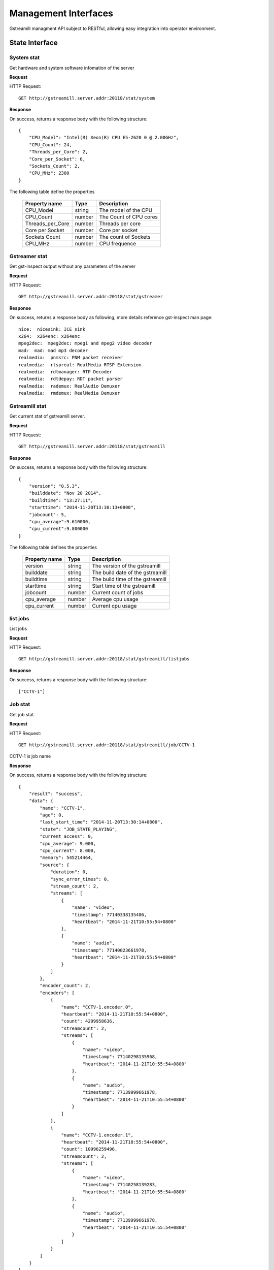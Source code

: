 Management Interfaces
*********************

Gstreamill managment API subject to RESTful, allowing easy integration into operator environment.

State Interface
===============

System stat
-----------

Get hardware and system software infomation of the server

**Request**

HTTP Request::

    GET http://gstreamill.server.addr:20118/stat/system

**Response**

On success, returns a response body with the following structure::

    {
        "CPU_Model": "Intel(R) Xeon(R) CPU E5-2620 0 @ 2.00GHz",
        "CPU_Count": 24,
        "Threads_per_Core": 2,
        "Core_per_Socket": 6,
        "Sockets_Count": 2,
        "CPU_MHz": 2300
    }

The following table define the properties

    ================ ====== ======================
    Property name    Type   Description
    ================ ====== ======================
    CPU_Model        string The model of the CPU
    CPU_Count        number The Count of CPU cores
    Threads_per_Core number Threads per core
    Core per Socket  number Core per socket
    Sockets Count    number The count of Sockets
    CPU_MHz          number CPU frequence
    ================ ====== ======================

Gstreamer stat
--------------

Get gst-inspect output without any parameters of the server

**Request**

HTTP Request::

    GET http://gstreamill.server.addr:20118/stat/gstreamer

**Response**

On success, returns a response body as following, more details reference gst-inspect man page::

    nice:  nicesink: ICE sink
    x264:  x264enc: x264enc
    mpeg2dec:  mpeg2dec: mpeg1 and mpeg2 video decoder
    mad:  mad: mad mp3 decoder
    realmedia:  pnmsrc: PNM packet receiver
    realmedia:  rtspreal: RealMedia RTSP Extension
    realmedia:  rdtmanager: RTP Decoder
    realmedia:  rdtdepay: RDT packet parser
    realmedia:  rademux: RealAudio Demuxer
    realmedia:  rmdemux: RealMedia Demuxer 

Gstreamill stat
---------------

Get current stat of gstreamill server.

**Request**

HTTP Request::

    GET http://gstreamill.server.addr:20118/stat/gstreamill

**Response**

On success, returns a response body with the following structure::

    {
        "version": "0.5.3",
        "builddate": "Nov 20 2014",
        "buildtime": "13:27:11",
        "starttime": "2014-11-20T13:30:13+0800",
        "jobcount": 5,
        "cpu_average":9.610000,
        "cpu_current":9.800000
    }

The following table defines the properties

    ============= ====== =================================
    Property name Type   Description
    ============= ====== =================================
    version       string The version of the gstreamill
    builddate     string The build date of the gstreamill
    buildtime     string The build time of the gstreamill
    starttime     string Start time of the gstreamill
    jobcount      number Current count of jobs
    cpu_average   number Average cpu usage
    cpu_current   number Current cpu usage
    ============= ====== =================================

list jobs
---------

List jobs

**Request**

HTTP Request::

    GET http://gstreamill.server.addr:20118/stat/gstreamill/listjobs

**Response**

On success, returns a response body with the following structure::

    ["CCTV-1"]

Job stat
--------

Get job stat.

**Request**

HTTP Request::

    GET http://gstreamill.server.addr:20118/stat/gstreamill/job/CCTV-1

CCTV-1 is job name

**Response**

On success, returns a response body with the following structure::

    {
        "result": "success",
        "data": {
            "name": "CCTV-1",
            "age": 0,
            "last_start_time": "2014-11-20T13:30:14+0800",
            "state": "JOB_STATE_PLAYING",
            "current_access": 0,
            "cpu_average": 9.000,
            "cpu_current": 8.000,
            "memory": 545214464,
            "source": {
                "duration": 0,
                "sync_error_times": 0,
                "stream_count": 2,
                "streams": [
                    {
                        "name": "video",
                        "timestamp": 77140338135406,
                        "heartbeat": "2014-11-21T10:55:54+0800"
                    },
                    {
                        "name": "audio",
                        "timestamp": 77140023661978,
                        "heartbeat": "2014-11-21T10:55:54+0800"
                    }
                ]
            },
            "encoder_count": 2,
            "encoders": [
                {
                    "name": "CCTV-1.encoder.0",
                    "heartbeat": "2014-11-21T10:55:54+0800",
                    "count": 4209958636,
                    "streamcount": 2,
                    "streams": [
                        {
                            "name": "video",
                            "timestamp": 77140298135968,
                            "heartbeat": "2014-11-21T10:55:54+0800"
                        },
                        {
                            "name": "audio",
                            "timestamp": 77139999661978,
                            "heartbeat": "2014-11-21T10:55:54+0800"
                        }
                    ]
                },
                {
                    "name": "CCTV-1.encoder.1",
                    "heartbeat": "2014-11-21T10:55:54+0800",
                    "count": 10996259496,
                    "streamcount": 2,
                    "streams": [
                        {
                            "name": "video",
                            "timestamp": 77140258139283,
                            "heartbeat": "2014-11-21T10:55:54+0800"
                        },
                        {
                            "name": "audio",
                            "timestamp": 77139999661978,
                            "heartbeat": "2014-11-21T10:55:54+0800"
                        }
                    ]
                }
            ]
        }
    }

The following table defines the properties

**response json**

    ================ =========== ====================================================
    Property name    Type        Description
    ================ =========== ====================================================
    result           string      Request result, success or failure
    data             json object Job stat
    ================ =========== ====================================================

**data**

    ================ =========== ====================================================
    Property name    Type        Description
    ================ =========== ====================================================
    name             string      Job name
    age              number      Restart times, for live job only
    last_start_time  string      The time of most recently restart, for live job only
    stat             string      Current stat of the job
    current_access   number      Count of concurrent access
    cpu_average      number      Average CPU usage
    cpu_current      number      Current CPU usage
    memory           number      Memory usage
    source           json object Source of the job
    encoder_count    number      Count of encoders output
    encoders         array       encoders array
    ================ =========== ====================================================

**source**

    ================ =========== ====================================================
    Property name    Type        Description
    ================ =========== ====================================================
    duration         number      media duration, for transcode job only
    sync_error_times number      use for audio video sync check
    stream_count     number      streams count
    streams          array       streams array
    ================ =========== ====================================================

**encoder**

    ================ =========== ====================================================
    Property name    Type        Description
    ================ =========== ====================================================
    name             string      encoder name
    heartbeat        string      encoder heart beat
    count            number      encoder output bytes count
    streamcount      number      streams count
    streams          array       streams array
    ================ =========== ====================================================

**streams**

    ================ =========== ====================================================
    Property name    Type        Description
    ================ =========== ====================================================
    name             string      name of the stream
    timestamp        string      stream timestamp
    heartbeat        string      output or input heart beat of the stream
    ================ =========== ====================================================

Administrator Interface
=======================

start job
---------

Start a job.

**Request**

HTTP Request::

    POST http://gstreamill.server.addr:20118/admin/start

Request body::

    Json type of job

**Response**

On success, returns a response body with the following structure::

    {
        "name": "CCTV-1",
        "result": "success"
    }

On failure, returns a response body with the following structure::

    {
        "result": "failure",
        "reason": "initialize job failure"
    }

stop job
--------

Stop a running job

**Request**

HTTP Request::

    GET http://localhost:20118/admin/stop/CCTV-1

CCTV-1 is the name of job

**Response**

On success, returns a response body with the following structure::

    {
        "name": "CCTV-1",
        "result": "success"
    }

On failure, returns a response body with the following structure::

    {
        "result": "failure",
        "reason": "job not found"
    }

get network devices
-------------------

Get network devices of the server.

**Request**

HTTP Request::

    GET http://gstreamill.server.addr:20118/admin/getnetworkdevices

**Response**

On success, returns a response body with the following structure::

    {
        "result": "success",
        "data": [
            "em3",
            "em4",
            "em2",
            "em1"
        ]
    }

get network interfaces
----------------------

Get current network interfaces configuration

**Request**

HTTP Request::

    GET http://gstreamill.server.addr:20118/admin/getnetworkinterfaces

**Response**

On success, returns a response body with the following structure::

    [
        {
            "name": "em4",
            "family": "inet",
            "method": "static",
            "address": "192.168.7.40",
            "netmask": "255.255.0.0",
            "network": "192.168.0.0",
            "broadcast": "192.168.255.255",
            "gateway": "192.168.88.1",
            "dns-nameservers": "192.168.88.1"
        },
        {
            "name": "em2",
            "family": "inet",
            "method": "static",
            "address": "192.169.0.254",
            "netmask": "255.255.255.0",
            "network": "192.169.0.0",
            "broadcast": "192.169.0.255"
        },
        {
            "name": "em3",
            "family": "inet",
            "method": "static",
            "address": "192.167.1.109",
            "netmask": "255.255.255.0",
            "network": "192.167.0.0",
            "broadcast": "192.167.0.255"
        }
    ]

set network interfaces
----------------------

Set network interfaces

**Request**

HTTP Request::

    POST http://gstreamill.server.addr:20118/admin/setnetworkinterfaces

Request body

The same structure as get network interfaces response body

**Response**

On success, returns a response body with the following structure::

    {
        "result": "success"
    }

On failure, returns a response body with the following structure::

    {
        "result": "failure",
        "reason": "invalid data"
    }

get audio devices
-----------------

get video devices
-----------------

get conf
--------

Get web admin configure

**Request**

HTTP Request::

    GET http://gstreamill.server.addr:20118/admin/getconf

**Response**

On success, returns a response body with the following structure::

    {
        "result": "success",
        "data": {
            "language": "English"
        }
    }

put conf
--------

Set web admin configure

**Request**

HTTP Request::

    POST http://gstreamill.server.addr:20118/admin/putconf

Request body::

    {
        "language": "English"
    }

**Response**

On success, returns a response body with the following structure::

    {
        "result": "success"
    }

list live jobs
--------------

List live jobs

**Request**

HTTP Request::

    GET http://gstreamill.server.addr:20118/admin/listlivejob

**Response**

On success, returns a response body with the following structure::

    ["CCTV-1","CCTV-2","CCTV-3","CCTV-4","CCTV-5"]

new job
-------

Create a live job

**Request**

HTTP Request::

    POST http://gstreamill.server.addr:20118/admin/putjob

Request body::

    Json type of job

**Response**

On success, returns a response body with the following structure::

    {
        "result": "success"
    }

On failure, returns a response body with the following structure::

    {
        "result": "failure",
        "reason": "invalid job"
    }

get job
-------

Get a live job

**Request**

HTTP Request::

    GET http://gstreamill.server.addr:20118/admin/getjob/CCTV-1

CCTV-1 is name of the job

**Response**

On success, returns a response body that is the job

set job
-------

Set a live job

**Request**

HTTP Request::

    POST http://gstreamill.server.addr:20118/admin/setjob

Request body::

    Json type of job

**Response**

On success, returns a response body with the following structure::

    {
        "result": "success"
    }

On failure, returns a response body with the following structure::

    {
        "result": "failure",
        "reason": "invalid job"
    }

remove job
----------

Remove a live job

HTTP Request::

    GET http://gstreamill.server.addr:20118/admin/rmjob/CCTV-1

CCTV-1 is name of the job to be removed

**Response**

On success, returns a response body with the following structure::

    {
        "result": "success"
    }

On failure, returns a response body with the following structure::

    {
        "result": "failure",
        "reason": "No such file or directory"
    }

DVR Managment Interface
=======================

List dvr directories

HTTP Request::

    GET http://gstreamill.server.addr:20118/admin/dvrdir/list

**Response**

    ["CCTV-1", "CCTV-2"]

Remove dvr directory

HTTP Request::

    GET http://gstreamill.server.addr:20118/admin/dvrdir/rmdir/CCTV-1

CCTV-1 is the name of the dvr directory to be removed

**Response**

On success, returns a response body with the following structure::

    {
        "result": "success"
    }

On failure, returns a response body with the following structure::

    {
        "result": "failure",
        "reason": "No such file or directory"
    }

Media Managment Interface
=========================

media upload
------------

Get method upload request, for Resumable use, more detail reference https://github.com/23/resumable.js 

media upload
------------

Post method upload request, for Resumable use, more detail reference https://github.com/23/resumable.js 

media download
--------------

Download media, now only trancode in and out media file can be downloaded.

HTTP Request::

    http://gstreamill.server.addr:20118/media/download/transcode/out/crazystone.mp4/640x360_300bps.mp4

transcode in list
-----------------

List transcode in

**Request**

HTTP Request::

    GET http://gstreamill.server.addr:20118/media/transcodeinlist

**Response**

On success, returns a response body with the following structure::

    [
        "【20140103】电竞世界877期炉石版-DC沐沐Ks炉石传说互动.wmv",
        "【20140312】电竞世界939期300英雄.wmv",
        "【20140313】电竞世界940期DOTA2版沐沐KS互动.wmv",
        "【20140320】电竞世界944期300英雄版牌哥沐沐轩轩互动.wmv",
        "【2014CFPLS5】004：汉宫-易游.wmv",
        "【游戏进行时】20140515逸凡沐沐《龙魂传说》互动.wmv",
        "战逗高校新春特辑（上）高清网络版 .mp4",
        "战逗高校第3期高清网络带台标版-盲僧：我秀的是智商.mp4"
    ]

transcode out list
------------------

List transcode out

HTTP Request::

    GET http://gstreamill.server.addr:20118/media/transcodeoutlist

**Response**

On success, returns a response body with the following structure::

    {
        "战逗高校第3期高清网络带台标版-盲僧：我秀的是智商.mp4": [
            "640x360_300bps.mp4",
            "720x576_800bps.mp4"
        ],
        "战逗高校新春特辑（上）高清网络版 .mp4": [
            "1280x720_1500bps.mp4",
            "640x360_300bps.mp4",
            "720x576_1000bps.mp4",
            "720x576_800bps.mp4"
        ],
        "【2014CFPLS5】004：汉宫-易游.wmv": [
            "640x360_300bps.mp4"
        ],
        "【20140103】电竞世界877期炉石版-DC沐沐Ks炉石传说互动.wmv": [
            "640x360_300bps.mp4"
        ],
    }
    
remove transcode media
----------------------

Remove transcode in or out media

**Request**

HTTP Request::

     GET http://gstreamill.server.addr:20118/media/rm/transcode/in/Apple.wmv

**Response**

On success, returns a response body with the following structure::

    {
        "result": "success"
    }

get media dir
-------------

Get media root directory

**Request**

HTTP Request::

    GET http://gstreamill.server.addr:20118/media/getmediadir

**Response**

Returns a response body with the following structure::

    {
        "media_dir": "/var/lib/gstreamill"
    }
